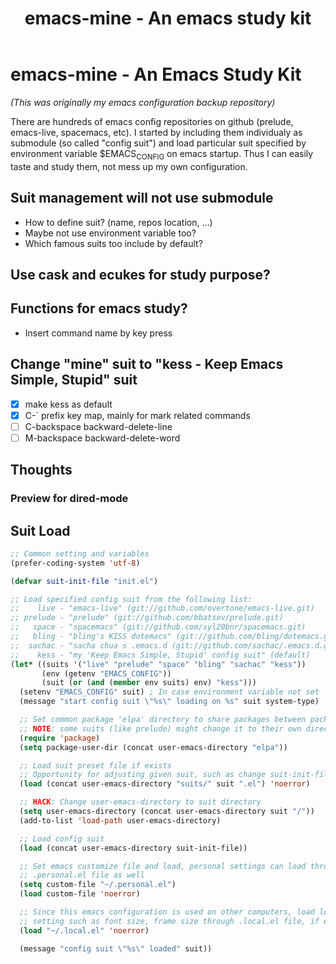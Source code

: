 #+TITLE: emacs-mine - An emacs study kit
#+STARTUP: content
#+OPTIONS: toc:4 h:4

* emacs-mine - An Emacs Study Kit
/(This was originally my emacs configuration backup repository)/

There are hundreds of emacs config repositories on github (prelude, emacs-live,
spacemacs, etc). I started by including them individualy as submodule (so called
"config suit") and load particular suit specified by environment variable
$EMACS_CONFIG on emacs startup. Thus I can easily taste and study them, not mess
up my own configuration.

** Suit management will not use submodule
- How to define suit? (name, repos location, ...)
- Maybe not use environment variable too?
- Which famous suits too include by default?
** Use cask and ecukes for study purpose?
** Functions for emacs study?
- Insert command name by key press
** Change "mine" suit to "kess - Keep Emacs Simple, Stupid" suit
- [X] make kess as default
- [X] C-` prefix key map, mainly for mark related commands
- [ ] C-backspace backward-delete-line
- [ ] M-backspace backward-delete-word
** Thoughts
*** Preview for dired-mode
** Suit Load
#+BEGIN_SRC emacs-lisp
  ;; Common setting and variables
  (prefer-coding-system 'utf-8)

  (defvar suit-init-file "init.el")

  ;; Load specified config suit from the following list:
  ;;    live - "emacs-live" (git://github.com/overtone/emacs-live.git)
  ;; prelude - "prelude" (git://github.com/bbatsov/prelude.git)
  ;;   space - "spacemacs" (git://github.com/syl20bnr/spacemacs.git)
  ;;   bling - "bling's KISS dotemacs" (git://github.com/bling/dotemacs.git)
  ;;  sachac - "sacha chua s .emacs.d (git://github.com/sachac/.emacs.d.git)"
  ;;    kess - "my 'Keep Emacs Simple, Stupid' config suit" (default)
  (let* ((suits '("live" "prelude" "space" "bling" "sachac" "kess"))
         (env (getenv "EMACS_CONFIG"))
         (suit (or (and (member env suits) env) "kess")))
    (setenv "EMACS_CONFIG" suit) ; In case environment variable not set
    (message "start config suit \"%s\" loading on %s" suit system-type)

    ;; Set common package 'elpa' directory to share packages between packages
    ;; NOTE: some suits (like prelude) might change it to their own directory
    (require 'package)
    (setq package-user-dir (concat user-emacs-directory "elpa"))

    ;; Load suit preset file if exists
    ;; Opportunity for adjusting given suit, such as change suit-init-file, etc.
    (load (concat user-emacs-directory "suits/" suit ".el") 'noerror)

    ;; HACK: Change user-emacs-directory to suit directory
    (setq user-emacs-directory (concat user-emacs-directory suit "/"))
    (add-to-list 'load-path user-emacs-directory)

    ;; Load config suit
    (load (concat user-emacs-directory suit-init-file))

    ;; Set emacs customize file and load, personal settings can load through
    ;; .personal.el file as well
    (setq custom-file "~/.personal.el")
    (load custom-file 'noerror)

    ;; Since this emacs configuration is used on other computers, load local
    ;; setting such as font size, frame size through .local.el file, if exists.
    (load "~/.local.el" 'noerror)

    (message "config suit \"%s\" loaded" suit))
#+END_SRC
